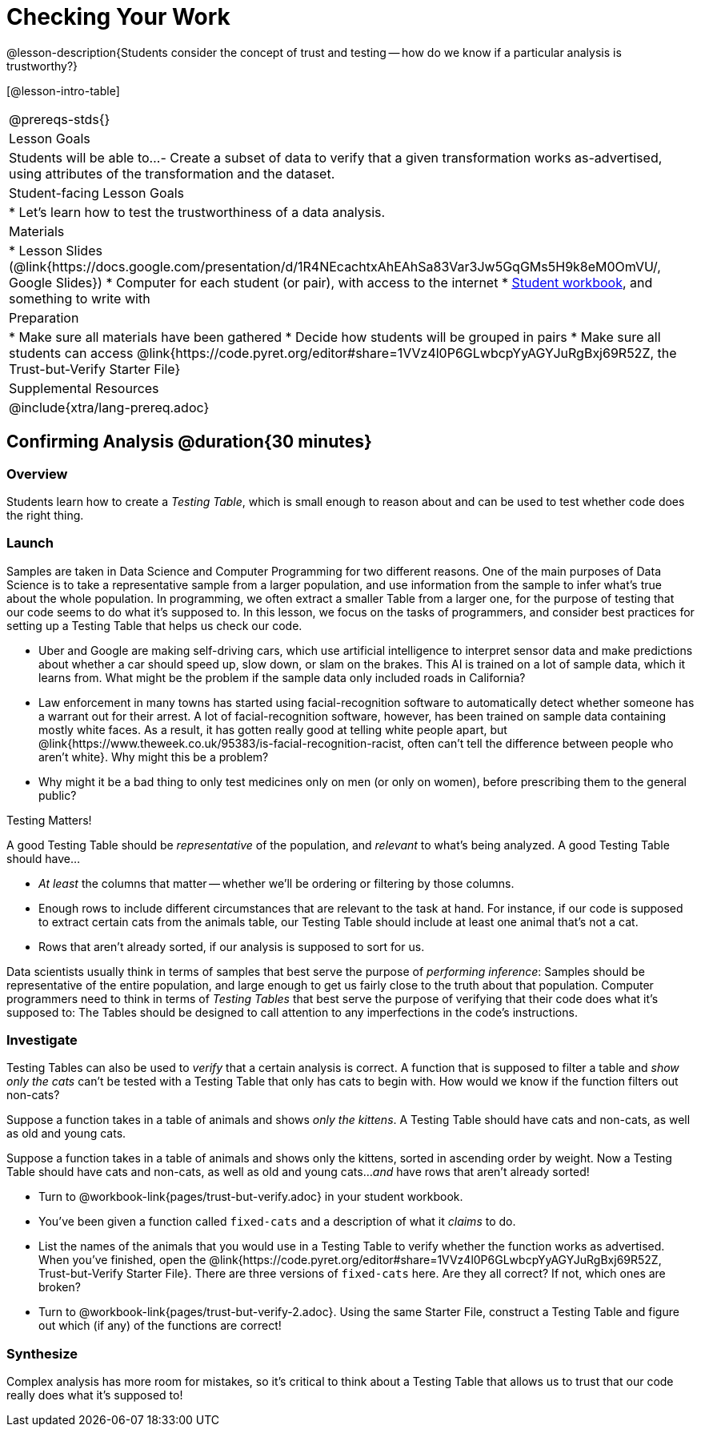 = Checking Your Work

@lesson-description{Students consider the concept of trust and testing -- how do we know if a particular analysis is trustworthy?}

[@lesson-intro-table]
|===
@prereqs-stds{}
| Lesson Goals
| Students will be able to...
- Create a subset of data to verify that a given transformation works as-advertised, using attributes of the transformation and the dataset.

| Student-facing Lesson Goals
|

* Let's learn how to test the trustworthiness of a data analysis.

| Materials
|
* Lesson Slides (@link{https://docs.google.com/presentation/d/1R4NEcachtxAhEAhSa83Var3Jw5GqGMs5H9k8eM0OmVU/, Google Slides})
* Computer for each student (or pair), with access to the internet
* link:{pathwayrootdir}/workbook/workbook.pdf[Student workbook], and something to write with

| Preparation
|
* Make sure all materials have been gathered
* Decide how students will be grouped in pairs
* Make sure all students can access @link{https://code.pyret.org/editor#share=1VVz4l0P6GLwbcpYyAGYJuRgBxj69R52Z, the Trust-but-Verify Starter File}

| Supplemental Resources
|

@include{xtra/lang-prereq.adoc}
|===

== Confirming Analysis @duration{30 minutes}

=== Overview
Students learn how to create a _Testing Table_, which is small enough to reason about and can be used to test whether code does the right thing.

=== Launch
Samples are taken in Data Science and Computer Programming for two different reasons. One of the main purposes of Data Science is to take a representative sample from a larger population, and use information from the sample to infer what’s true about the whole population. In programming, we often extract a smaller Table from a larger one, for the purpose of testing that our code seems to do what it’s supposed to. In this lesson, we focus on the tasks of programmers, and consider best practices for setting up a Testing Table that helps us check our code.

* Uber and Google are making self-driving cars, which use artificial intelligence to interpret sensor data and make predictions about whether a car should speed up, slow down, or slam on the brakes. This AI is trained on a lot of sample data, which it learns from. What might be the problem if the sample data only included roads in California?
* Law enforcement in many towns has started using facial-recognition software to automatically detect whether someone has a warrant out for their arrest. A lot of facial-recognition software, however, has been trained on sample data containing mostly white faces. As a result, it has gotten really good at telling white people apart, but @link{https://www.theweek.co.uk/95383/is-facial-recognition-racist, often can’t tell the difference between people who aren’t white}. Why might this be a problem?
* Why might it be a bad thing to only test medicines only on men (or only on women), before prescribing them to the general public?

[.lesson-point]
Testing Matters!

A good Testing Table should be _representative_ of the population, and _relevant_ to what’s being analyzed. A good Testing Table should have...

- _At least_ the columns that matter -- whether we’ll be ordering or filtering by those columns.
- Enough rows to include different circumstances that are relevant to the task at hand. For instance, if our code is supposed to extract certain cats from the animals table, our Testing Table should include at least one animal that’s not a cat.
- Rows that aren’t already sorted, if our analysis is supposed to sort for us.

Data scientists usually think in terms of samples that best serve the purpose of __performing inference__: Samples should be representative of the entire population, and large enough to get us fairly close to the truth about that population. Computer programmers need to think in terms of __Testing Tables__ that best serve the purpose of verifying that their code does what it’s supposed to: The Tables should be designed to call attention to any imperfections in the code’s instructions.

=== Investigate
Testing Tables can also be used to _verify_ that a certain analysis is correct. A function that is supposed to filter a table and _show only the cats_ can't be tested with a Testing Table that only has cats to begin with. How would we know if the function filters out non-cats?

Suppose a function takes in a table of animals and shows _only the kittens_. A Testing Table should have cats and non-cats, as well as old and young cats.

Suppose a function takes in a table of animals and shows only the kittens, sorted in ascending order by weight. Now a Testing Table should have cats and non-cats, as well as old and young cats..._and_ have rows that aren't already sorted!

[.lesson-instruction]
* Turn to @workbook-link{pages/trust-but-verify.adoc} in your student workbook. 
* You’ve been given a function called `fixed-cats` and a description of what it _claims_ to do.
* List the names of the animals that you would use in a Testing Table to verify whether the function works as advertised. When you’ve finished, open the @link{https://code.pyret.org/editor#share=1VVz4l0P6GLwbcpYyAGYJuRgBxj69R52Z, Trust-but-Verify Starter File}. There are three versions of `fixed-cats` here. Are they all correct? If not, which ones are broken?
* Turn to @workbook-link{pages/trust-but-verify-2.adoc}. Using the same Starter File, construct a Testing Table and figure out which (if any) of the functions are correct!

=== Synthesize
Complex analysis has more room for mistakes, so it’s critical to think about a Testing Table that allows us to trust that our code really does what it’s supposed to!
